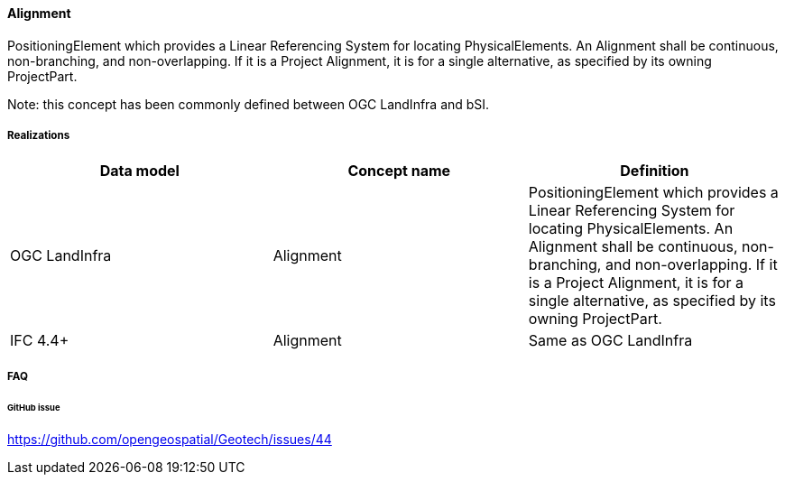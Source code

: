 [[alignment]]
==== Alignment

PositioningElement which provides a Linear Referencing System for
locating PhysicalElements. An Alignment shall be continuous,
non-branching, and non-overlapping. If it is a Project Alignment, it is
for a single alternative, as specified by its owning ProjectPart.

Note: this concept has been commonly defined between OGC LandInfra and
bSI.

===== Realizations

[width="100%",cols="34%,33%,33%",options="header",]
|===
|Data model |Concept name |Definition
|OGC LandInfra |Alignment |PositioningElement which provides a Linear
Referencing System for locating PhysicalElements. An Alignment shall be
continuous, non-branching, and non-overlapping. If it is a Project
Alignment, it is for a single alternative, as specified by its owning
ProjectPart.

|IFC 4.4+ |Alignment |Same as OGC LandInfra
|===

===== FAQ

====== GitHub issue

https://github.com/opengeospatial/Geotech/issues/44
